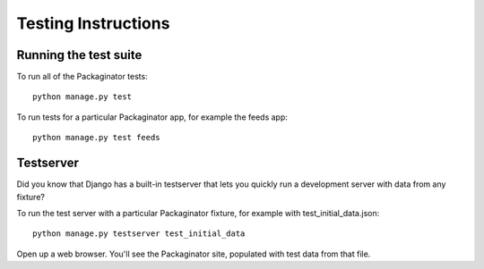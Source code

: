 ====================
Testing Instructions
====================

----------------------
Running the test suite
----------------------

To run all of the Packaginator tests::

    python manage.py test

To run tests for a particular Packaginator app, for example the feeds app::

    python manage.py test feeds

----------
Testserver
----------

Did you know that Django has a built-in testserver that lets you quickly run a development server with data from any fixture?

To run the test server with a particular Packaginator fixture, for example with test_initial_data.json::

    python manage.py testserver test_initial_data

Open up a web browser.  You'll see the Packaginator site, populated with test data from that file.
